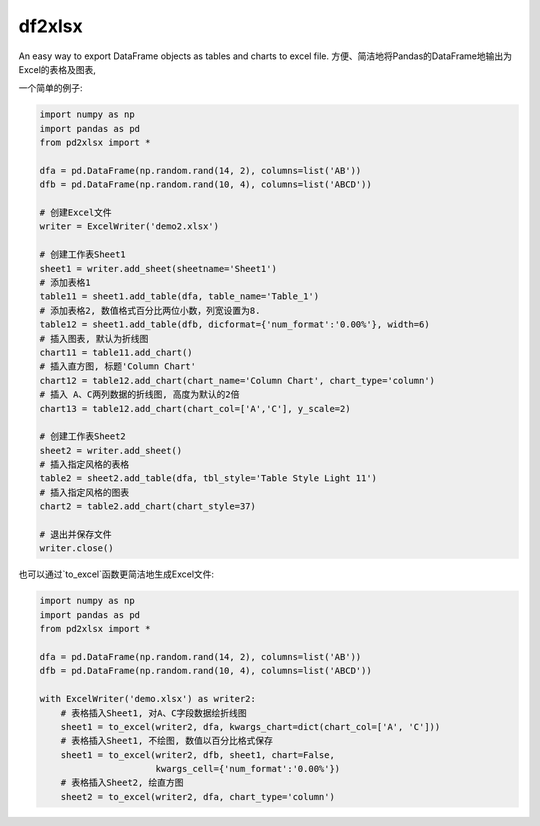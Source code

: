 df2xlsx
==========

An easy way to export DataFrame objects as tables and charts to excel file.
方便、简洁地将Pandas的DataFrame地输出为Excel的表格及图表,

一个简单的例子:

.. code-block:: python

   import numpy as np
   import pandas as pd
   from pd2xlsx import *
   
   dfa = pd.DataFrame(np.random.rand(14, 2), columns=list('AB'))
   dfb = pd.DataFrame(np.random.rand(10, 4), columns=list('ABCD'))

   # 创建Excel文件
   writer = ExcelWriter('demo2.xlsx')

   # 创建工作表Sheet1
   sheet1 = writer.add_sheet(sheetname='Sheet1')
   # 添加表格1
   table11 = sheet1.add_table(dfa, table_name='Table_1')
   # 添加表格2, 数值格式百分比两位小数，列宽设置为8.
   table12 = sheet1.add_table(dfb, dicformat={'num_format':'0.00%'}, width=6)
   # 插入图表, 默认为折线图
   chart11 = table11.add_chart()
   # 插入直方图, 标题'Column Chart'
   chart12 = table12.add_chart(chart_name='Column Chart', chart_type='column')
   # 插入 A、C两列数据的折线图, 高度为默认的2倍
   chart13 = table12.add_chart(chart_col=['A','C'], y_scale=2)
   
   # 创建工作表Sheet2
   sheet2 = writer.add_sheet()
   # 插入指定风格的表格
   table2 = sheet2.add_table(dfa, tbl_style='Table Style Light 11')
   # 插入指定风格的图表
   chart2 = table2.add_chart(chart_style=37)
   
   # 退出并保存文件
   writer.close()
.. 

也可以通过`to_excel`函数更简洁地生成Excel文件:

.. code-block:: python

   import numpy as np
   import pandas as pd
   from pd2xlsx import *
   
   dfa = pd.DataFrame(np.random.rand(14, 2), columns=list('AB'))
   dfb = pd.DataFrame(np.random.rand(10, 4), columns=list('ABCD'))

   with ExcelWriter('demo.xlsx') as writer2:
       # 表格插入Sheet1, 对A、C字段数据绘折线图
       sheet1 = to_excel(writer2, dfa, kwargs_chart=dict(chart_col=['A', 'C']))
       # 表格插入Sheet1, 不绘图, 数值以百分比格式保存
       sheet1 = to_excel(writer2, dfb, sheet1, chart=False,
                         kwargs_cell={'num_format':'0.00%'})
       # 表格插入Sheet2, 绘直方图
       sheet2 = to_excel(writer2, dfa, chart_type='column')
.. 
